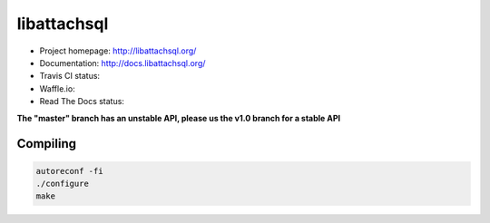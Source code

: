 libattachsql
============




.. |travis| image:: https://travis-ci.org/libattachsql/libattachsql.svg?branch=master
            :target: https://travis-ci.org/libattachsql/libattachsql

.. |waffle| image:: https://badge.waffle.io/libattachsql/libattachsql.svg?label=TODO&title=TODO
            :target: https://waffle.io/libattachsql/libattachsql

.. |docs| image:: https://readthedocs.org/projects/libattachsql/badge/?version=latest
          :target: http://docs.libattachsql.org/

* Project homepage: http://libattachsql.org/
* Documentation: http://docs.libattachsql.org/
* Travis CI status: |travis|
* Waffle.io: |waffle|
* Read The Docs status: |docs|

**The "master" branch has an unstable API, please us the v1.0 branch for a stable API**

Compiling
---------

.. code-block:: bash

   autoreconf -fi
   ./configure
   make
